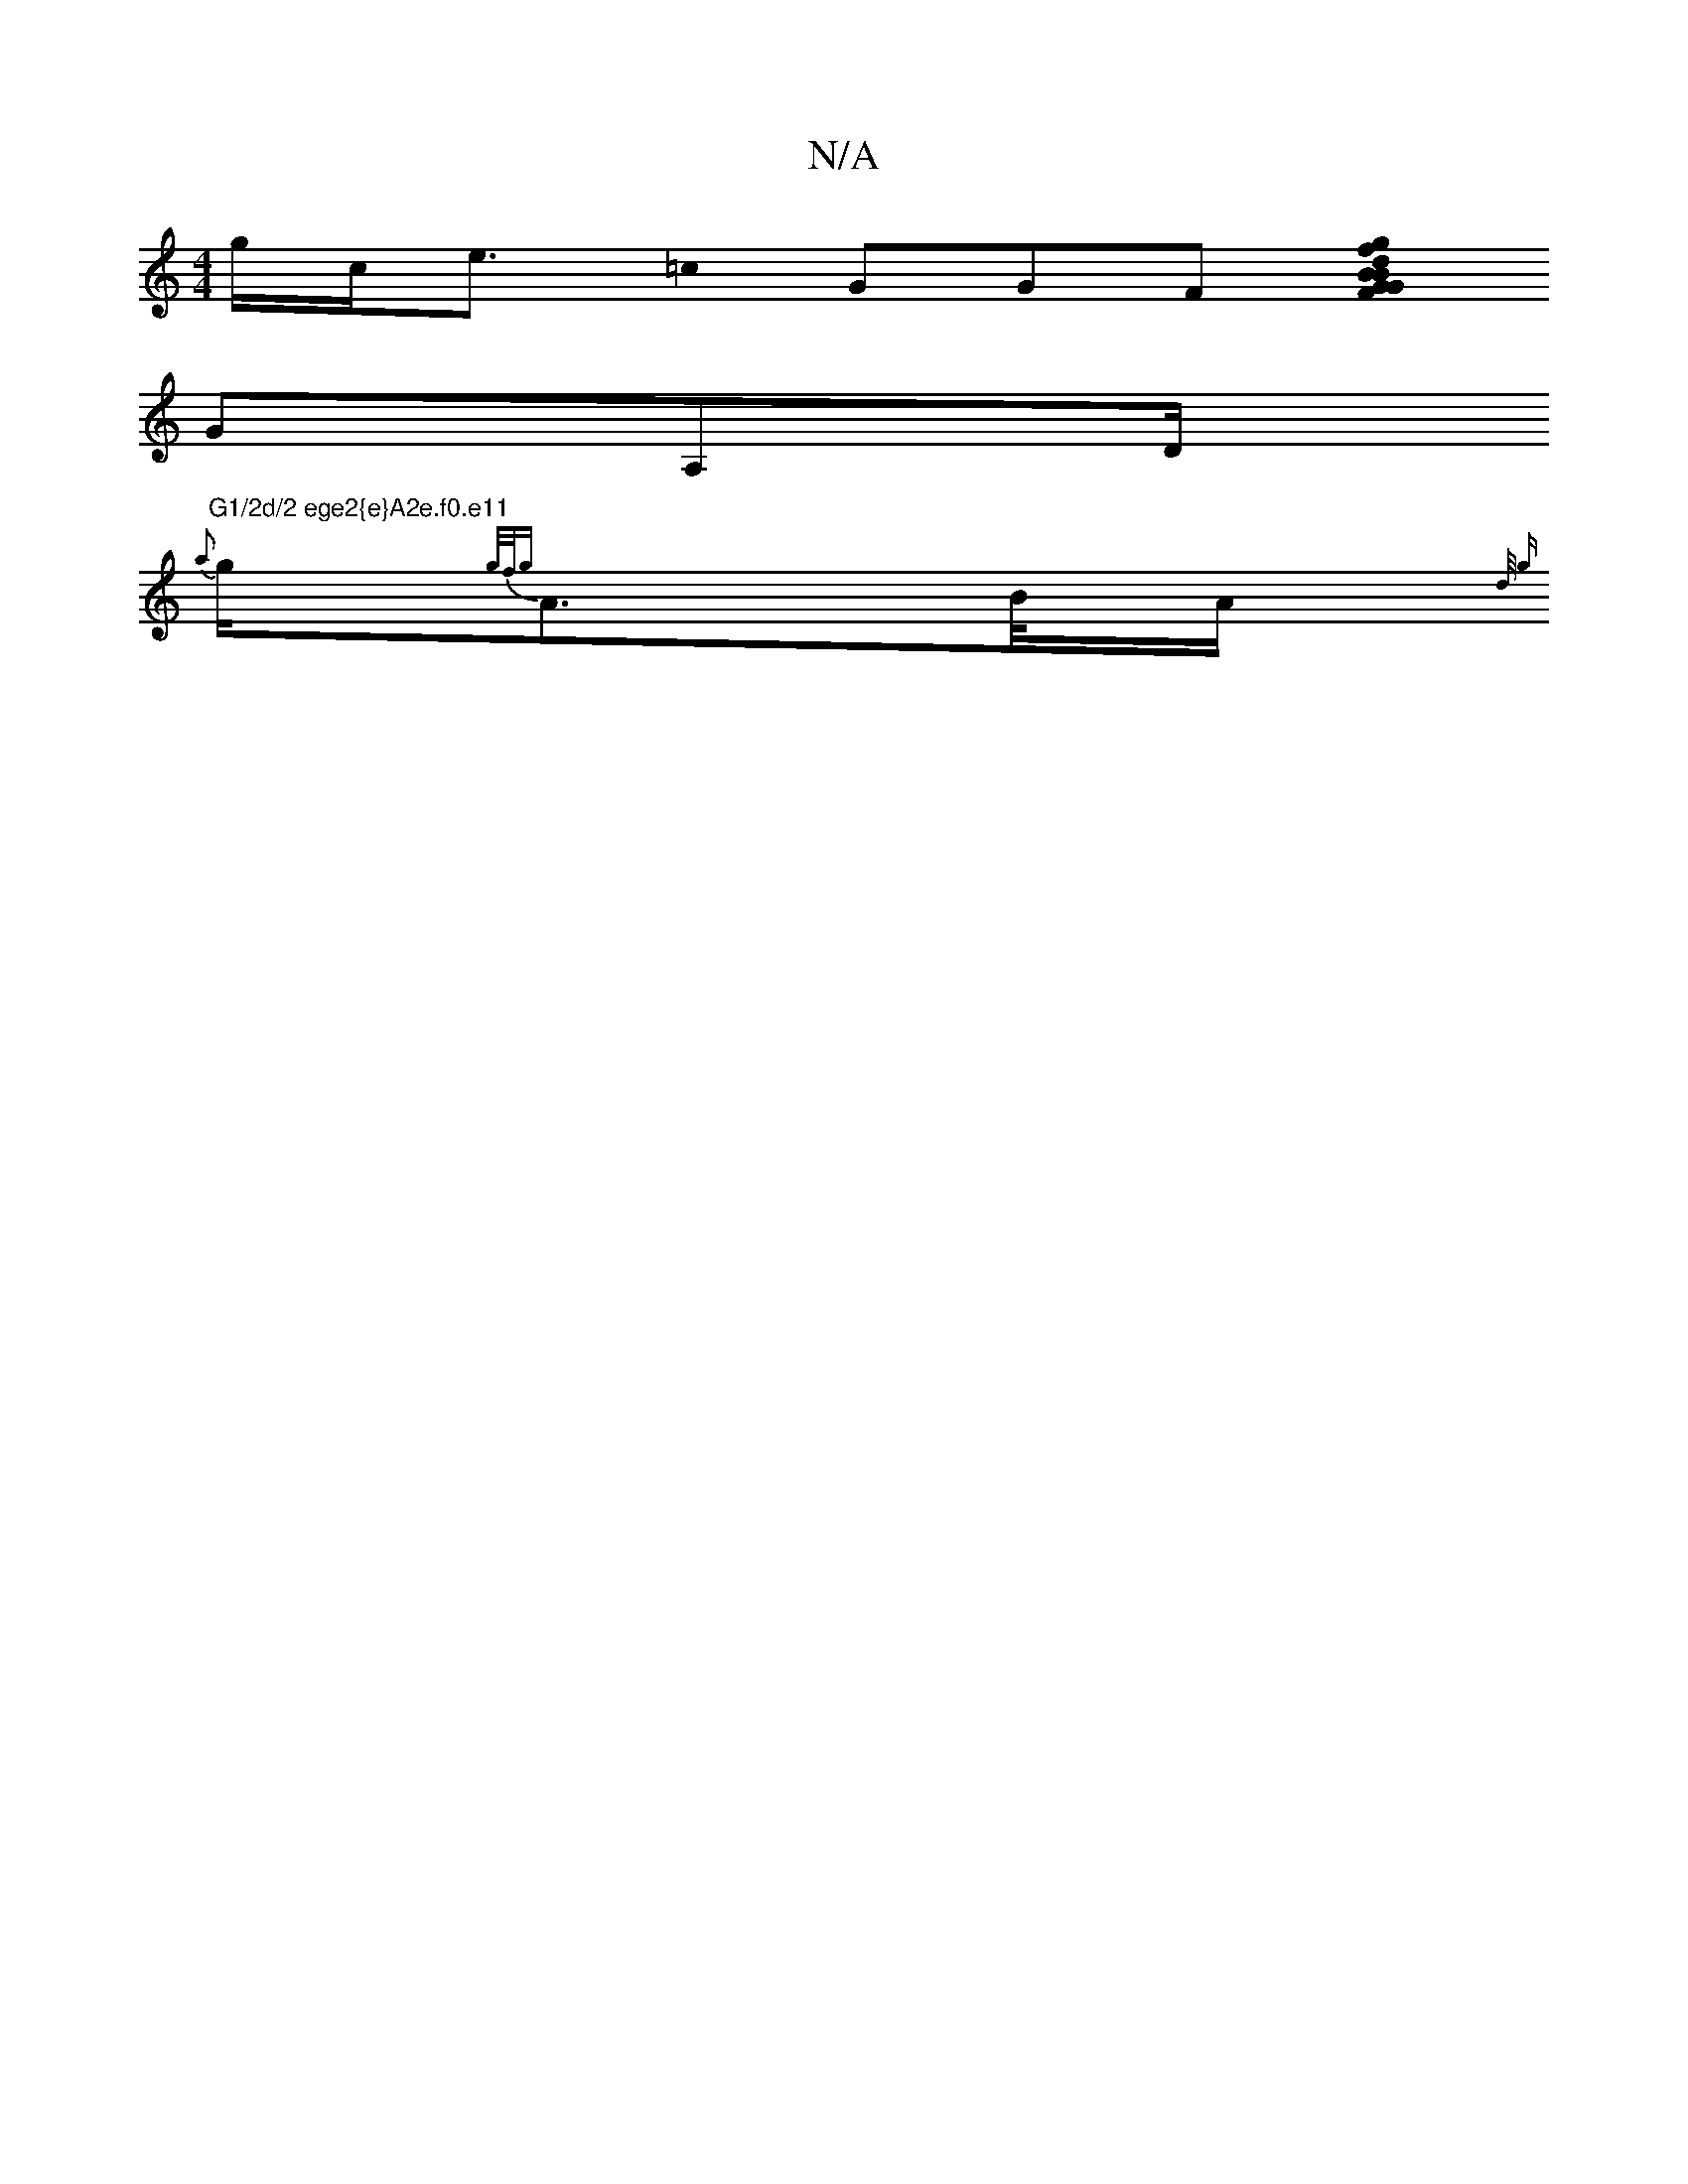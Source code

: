 X:1
T:N/A
M:4/4
R:N/A
K:Cmajor
/2g1/2c<e =c0 G}G1F1 [FG{B}B}d | {g}fg1/2{g1/2B1/2{d}G1/2 {d}G0 e{g}A1/2 | e{de{G}G1/2{a01/2c1/2 |{2 1/2|1/2^g5/2s11"C5/2D2/2{G}G1
GA,D/2"G1/2d/2 ege2{e}A2e.f0.e11
{a}g1/2{1/g/f/{g}A>B/A/ {11/2d1/2 {g
